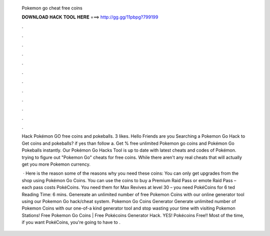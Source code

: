   Pokemon go cheat free coins
  
  
  
  𝐃𝐎𝐖𝐍𝐋𝐎𝐀𝐃 𝐇𝐀𝐂𝐊 𝐓𝐎𝐎𝐋 𝐇𝐄𝐑𝐄 ===> http://gg.gg/11pbpg?799199
  
  
  
  .
  
  
  
  .
  
  
  
  .
  
  
  
  .
  
  
  
  .
  
  
  
  .
  
  
  
  .
  
  
  
  .
  
  
  
  .
  
  
  
  .
  
  
  
  .
  
  
  
  .
  
  Hack Pokémon GO free coins and pokeballs. 3 likes. Hello Friends are you Searching a Pokemon Go Hack to Get coins and pokeballs? if yes than follow a. Get % free unlimited Pokemon go coins and Pokémon Go Pokeballs instantly. Our Pokémon Go Hacks Tool is up to date with latest cheats and codes of Pokémon. trying to figure out "Pokemon Go" cheats for free coins. While there aren't any real cheats that will actually get you more Pokemon currency.
  
   · Here is the reason some of the reasons why you need these coins: You can only get upgrades from the shop using Pokémon Go Coins. You can use the coins to buy a Premium Raid Pass or emote Raid Pass – each pass costs PokéCoins. You need them for Max Revives at level 30 – you need PokéCoins for 6 ted Reading Time: 6 mins. Genereate an unlimited number of free Pokemon Coins with our online generator tool using our Pokemon Go hack/cheat system. Pokemon Go Coins Generator Generate unlimited number of Pokemon Coins with our one-of-a kind generator tool and stop wasting your time with visiting Pokemon Stations! Free Pokemon Go Coins | Free Pokécoins Generator Hack. YES! Pokécoins Free!! Most of the time, if you want PokéCoins, you're going to have to .
